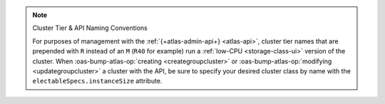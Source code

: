 .. note:: Cluster Tier & API Naming Conventions


   For purposes of management with the :ref:`{+atlas-admin-api+} 
   <atlas-api>`, cluster tier names that are prepended with ``R`` 
   instead of an ``M`` (``R40`` for example) run a :ref:`low-CPU 
   <storage-class-ui>` version of the cluster. When 
   :oas-bump-atlas-op:`creating <creategroupcluster>` or 
   :oas-bump-atlas-op:`modifying <updategroupcluster>` a 
   cluster with the API, be sure to specify your desired cluster class 
   by name with the ``electableSpecs.instanceSize`` attribute.